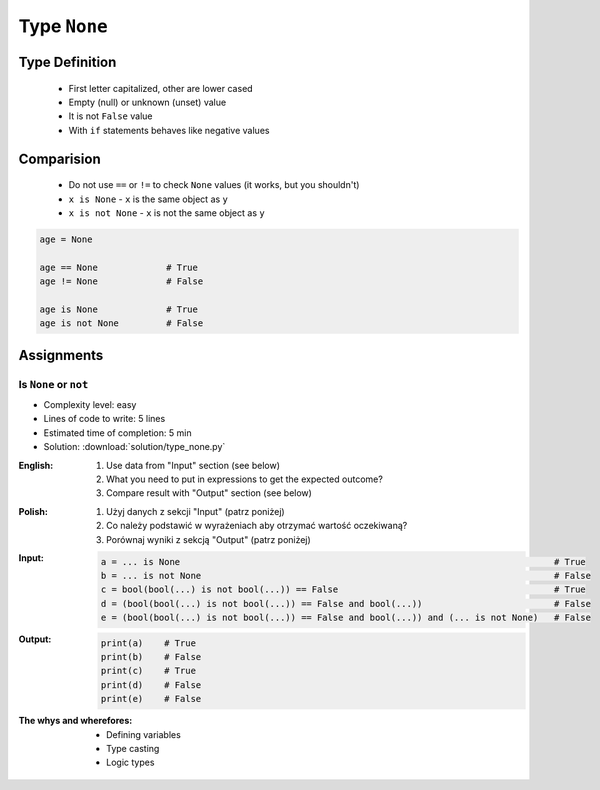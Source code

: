.. _Logical Types:

*************
Type ``None``
*************


Type Definition
===============
.. highlights::
    * First letter capitalized, other are lower cased
    * Empty (null) or unknown (unset) value
    * It is not ``False`` value
    * With ``if`` statements behaves like negative values

.. code-block:: python
    :caption: ``NoneType`` Type Definition

    data = None


Comparision
===========
.. highlights::
    * Do not use ``==`` or ``!=`` to check ``None`` values (it works, but you shouldn't)
    * ``x is None`` - ``x`` is the same object as ``y``
    * ``x is not None`` - ``x`` is not the same object as ``y``

.. code-block:: python

    age = None

    age == None             # True
    age != None             # False

    age is None             # True
    age is not None         # False


Assignments
===========

Is ``None`` or ``not``
----------------------
* Complexity level: easy
* Lines of code to write: 5 lines
* Estimated time of completion: 5 min
* Solution: :download:`solution/type_none.py`

:English:
    #. Use data from "Input" section (see below)
    #. What you need to put in expressions to get the expected outcome?
    #. Compare result with "Output" section (see below)

:Polish:
    #. Użyj danych z sekcji "Input" (patrz poniżej)
    #. Co należy podstawić w wyrażeniach aby otrzymać wartość oczekiwaną?
    #. Porównaj wyniki z sekcją "Output" (patrz poniżej)

:Input:
    .. code-block:: python

            a = ... is None                                                                       # True
            b = ... is not None                                                                   # False
            c = bool(bool(...) is not bool(...)) == False                                         # True
            d = (bool(bool(...) is not bool(...)) == False and bool(...))                         # False
            e = (bool(bool(...) is not bool(...)) == False and bool(...)) and (... is not None)   # False

:Output:
    .. code-block:: python

            print(a)    # True
            print(b)    # False
            print(c)    # True
            print(d)    # False
            print(e)    # False

:The whys and wherefores:
    * Defining variables
    * Type casting
    * Logic types


.. todo:: Create more assignments
